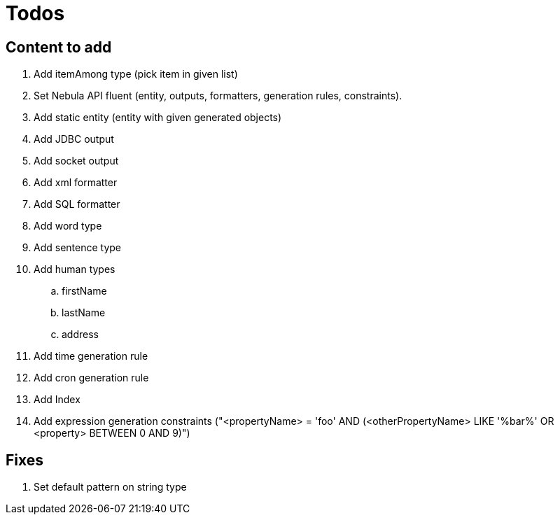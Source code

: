 = Todos

== Content to add

. Add itemAmong type (pick item in given list)
. Set Nebula API fluent (entity, outputs, formatters, generation rules, constraints).
. Add static entity (entity with given generated objects)
. Add JDBC output
. Add socket output
. Add xml formatter
. Add SQL formatter
. Add word type
. Add sentence type
. Add human types
.. firstName
.. lastName
.. address
. Add time generation rule
. Add cron generation rule
. Add Index
. Add expression generation constraints ("<propertyName> = 'foo' AND (<otherPropertyName> LIKE '%bar%' OR <property> BETWEEN 0 AND 9)")

== Fixes

. Set default pattern on string type

